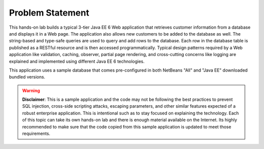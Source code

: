 Problem Statement
====================================================

This hands-on lab builds a typical 3-tier Java EE 6 Web application that retrieves customer information from a database and displays it in a Web page. The application also allows new customers to be added to the database as well. The string-based and type-safe queries are used to query and add rows to the database. Each row in the database table is published as a RESTful resource and is then accessed programmatically. Typical design patterns required by a Web application like validation, caching, observer, partial page rendering, and cross-cutting concerns like logging are explained and implemented using different Java EE 6 technologies.

This application uses a sample database that comes pre-configured in both NetBeans "All" and "Java EE" downloaded bundled versions.


.. warning:: 
    **Disclaimer**: This is a sample application and the code may not be following the best practices to prevent SQL injection, cross-side scripting attacks, escaping parameters, and other similar features expected of a robust enterprise application. This is intentional such as to stay focused on explaining the technology. Each of this topic can take its own hands-on lab and there is enough material available on the Internet. Its highly recommended to make sure that the code copied from this sample application is updated to meet those requirements.
